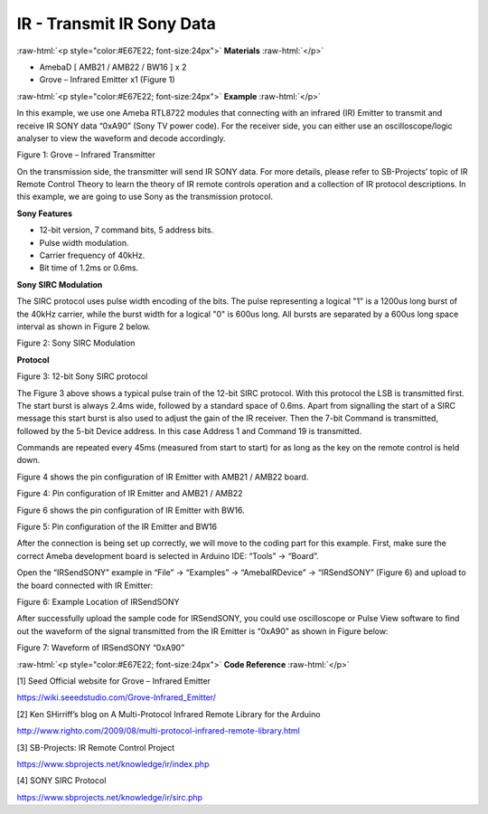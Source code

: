 ############################
IR - Transmit IR Sony Data
############################

.. role:: raw-html(raw)
   :format: html

:raw-html:`<p style="color:#E67E22; font-size:24px">`
**Materials**
:raw-html:`</p>`

-  AmebaD [ AMB21 / AMB22 / BW16 ] x 2

-  Grove – Infrared Emitter x1 (Figure 1)

:raw-html:`<p style="color:#E67E22; font-size:24px">`
**Example**
:raw-html:`</p>`

In this example, we use one Ameba RTL8722 modules that connecting with
an infrared (IR) Emitter to transmit and receive IR SONY data “0xA90”
(Sony TV power code). For the receiver side, you can either use an
oscilloscope/logic analyser to view the waveform and decode accordingly.

|1|

Figure 1: Grove – Infrared Transmitter

On the transmission side, the transmitter will send IR SONY data. For
more details, please refer to SB-Projects’ topic of IR Remote Control
Theory to learn the theory of IR remote controls operation and a
collection of IR protocol descriptions. In this example, we are going to
use Sony as the transmission protocol.

**Sony Features**

-  12-bit version, 7 command bits, 5 address bits.

-  Pulse width modulation.

-  Carrier frequency of 40kHz.

-  Bit time of 1.2ms or 0.6ms.

**Sony SIRC Modulation**

The SIRC protocol uses pulse width encoding of the bits. The pulse
representing a logical "1" is a 1200us long burst of the 40kHz carrier,
while the burst width for a logical "0" is 600us long. All bursts are
separated by a 600us long space interval as shown in Figure 2 below.

|2|

Figure 2: Sony SIRC Modulation

**Protocol**

|3|

Figure 3: 12-bit Sony SIRC protocol

The Figure 3 above shows a typical pulse train of the 12-bit SIRC
protocol. With this protocol the LSB is transmitted first. The start
burst is always 2.4ms wide, followed by a standard space of 0.6ms. Apart
from signalling the start of a SIRC message this start burst is also
used to adjust the gain of the IR receiver. Then the 7-bit Command is
transmitted, followed by the 5-bit Device address. In this case Address
1 and Command 19 is transmitted.

Commands are repeated every 45ms (measured from start to start) for as
long as the key on the remote control is held down.

Figure 4 shows the pin configuration of IR Emitter with AMB21 / AMB22
board.

|4|

Figure 4: Pin configuration of IR Emitter and AMB21 / AMB22

Figure 6 shows the pin configuration of IR Emitter with BW16.

|5|

Figure 5: Pin configuration of the IR Emitter and BW16

After the connection is being set up correctly, we will move to the
coding part for this example. First, make sure the correct Ameba
development board is selected in Arduino IDE: “Tools” -> “Board”.

Open the “IRSendSONY” example in “File” -> “Examples” -> “AmebaIRDevice”
-> “IRSendSONY” (Figure 6) and upload to the board connected with IR
Emitter:

|6|

Figure 6: Example Location of IRSendSONY

After successfully upload the sample code for IRSendSONY, you could use
oscilloscope or Pulse View software to find out the waveform of the
signal transmitted from the IR Emitter is “0xA90” as shown in Figure
below:

|7|

Figure 7: Waveform of IRSendSONY “0xA90”

:raw-html:`<p style="color:#E67E22; font-size:24px">`
**Code Reference**
:raw-html:`</p>`

[1] Seed Official website for Grove – Infrared Emitter

https://wiki.seeedstudio.com/Grove-Infrared_Emitter/

[2] Ken SHirriff’s blog on A Multi-Protocol Infrared Remote Library for
the Arduino

http://www.righto.com/2009/08/multi-protocol-infrared-remote-library.html

[3] SB-Projects: IR Remote Control Project

https://www.sbprojects.net/knowledge/ir/index.php

[4] SONY SIRC Protocol

https://www.sbprojects.net/knowledge/ir/sirc.php


.. |1| image:: /media/ambd_arduino/IR_Transmit_IR_SONY_Data/image1.png
   :width: 150
   :height: 150
   :scale: 100 %

.. |2| image:: /media/ambd_arduino/IR_Transmit_IR_SONY_Data/image2.png
   :width: 338
   :height: 94
   :scale: 100 %

.. |3| image:: /media/ambd_arduino/IR_Transmit_IR_SONY_Data/image3.png
   :width: 332
   :height: 83
   :scale: 100 %

.. |4| image:: /media/ambd_arduino/IR_Transmit_IR_SONY_Data/image4.png
   :width: 419
   :height: 301
   :scale: 100 %

.. |5| image:: /media/ambd_arduino/IR_Transmit_IR_SONY_Data/image5.png
   :width: 757
   :height: 710
   :scale: 50 %

.. |6| image:: /media/ambd_arduino/IR_Transmit_IR_SONY_Data/image6.png
   :width: 440
   :height: 394
   :scale: 100 %

.. |7| image:: /media/ambd_arduino/IR_Transmit_IR_SONY_Data/image7.png
   :width: 602
   :height: 325
   :scale: 100 %
